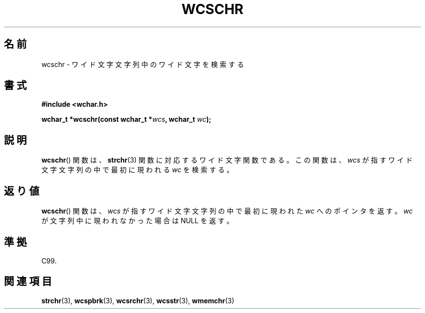 .\" Copyright (c) Bruno Haible <haible@clisp.cons.org>
.\"
.\" This is free documentation; you can redistribute it and/or
.\" modify it under the terms of the GNU General Public License as
.\" published by the Free Software Foundation; either version 2 of
.\" the License, or (at your option) any later version.
.\"
.\" References consulted:
.\"   GNU glibc-2 source code and manual
.\"   Dinkumware C library reference http://www.dinkumware.com/
.\"   OpenGroup's Single UNIX specification http://www.UNIX-systems.org/online.html
.\"   ISO/IEC 9899:1999
.\"
.\" About this Japanese page, please contact to JM Project <JM@linux.or.jp>
.\" Translated Sun Oct 17 21:56:31 JST 1999
.\"           by FUJIWARA Teruyoshi <fujiwara@linux.or.jp>
.\"
.TH WCSCHR 3 1999-07-25 "GNU" "Linux Programmer's Manual"
.SH 名前
wcschr \- ワイド文字文字列中のワイド文字を検索する
.SH 書式
.nf
.B #include <wchar.h>
.sp
.BI "wchar_t *wcschr(const wchar_t *" wcs ", wchar_t " wc );
.fi
.SH 説明
.BR wcschr ()
関数は、
.BR strchr (3)
関数に対応するワイド文字関数である。
この関数は、\fIwcs\fP が指すワイド文字文字列の中で最初に現われる \fIwc\fP を検索する。
.SH 返り値
.BR wcschr ()
関数は、\fIwcs\fP が指すワイド文字文字列の中で最初に現われた
\fIwc\fP へのポインタを返す。\fIwc\fP が文字列中に現われなかった場合は
NULL を返す。
.SH 準拠
C99.
.SH 関連項目
.BR strchr (3),
.BR wcspbrk (3),
.BR wcsrchr (3),
.BR wcsstr (3),
.BR wmemchr (3)
